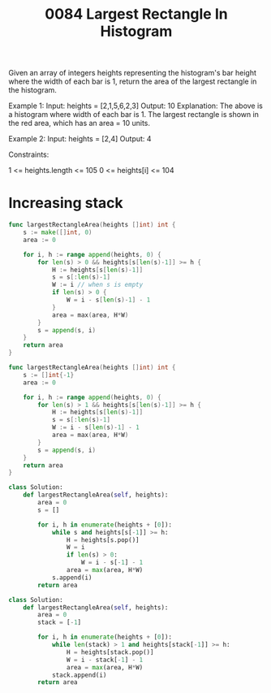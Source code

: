 #+title: 0084 Largest Rectangle In Histogram
#+link: https://leetcode.com/problems/largest-rectangle-in-histogram/
#+tags: array monotonicstack

Given an array of integers heights representing the histogram's bar height where the width of each bar is 1, return the area of the largest rectangle in the histogram.



Example 1:
Input: heights = [2,1,5,6,2,3]
Output: 10
Explanation: The above is a histogram where width of each bar is 1.
The largest rectangle is shown in the red area, which has an area = 10 units.

Example 2:
Input: heights = [2,4]
Output: 4


Constraints:

1 <= heights.length <= 105
0 <= heights[i] <= 104

* Increasing stack

#+begin_src go
func largestRectangleArea(heights []int) int {
    s := make([]int, 0)
    area := 0

    for i, h := range append(heights, 0) {
        for len(s) > 0 && heights[s[len(s)-1]] >= h {
            H := heights[s[len(s)-1]]
            s = s[:len(s)-1]
            W := i // when s is empty
            if len(s) > 0 {
                W = i - s[len(s)-1] - 1
            }
            area = max(area, H*W)
        }
        s = append(s, i)
    }
    return area
}
#+end_src

#+begin_src go
func largestRectangleArea(heights []int) int {
    s := []int{-1}
    area := 0

    for i, h := range append(heights, 0) {
        for len(s) > 1 && heights[s[len(s)-1]] >= h {
            H := heights[s[len(s)-1]]
            s = s[:len(s)-1]
            W := i - s[len(s)-1] - 1
            area = max(area, H*W)
        }
        s = append(s, i)
    }
    return area
}
#+end_src

#+begin_src python
class Solution:
    def largestRectangleArea(self, heights):
        area = 0
        s = []

        for i, h in enumerate(heights + [0]):
            while s and heights[s[-1]] >= h:
                H = heights[s.pop()]
                W = i
                if len(s) > 0:
                    W = i - s[-1] - 1
                area = max(area, H*W)
            s.append(i)
        return area
#+end_src

#+begin_src python
class Solution:
    def largestRectangleArea(self, heights):
        area = 0
        stack = [-1]

        for i, h in enumerate(heights + [0]):
            while len(stack) > 1 and heights[stack[-1]] >= h:
                H = heights[stack.pop()]
                W = i - stack[-1] - 1
                area = max(area, H*W)
            stack.append(i)
        return area
#+end_src

